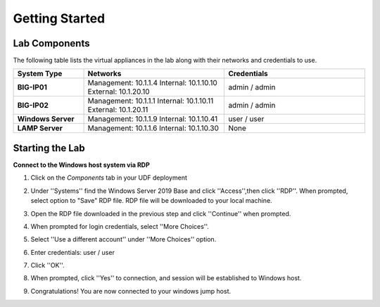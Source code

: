 ===============
Getting Started
===============

Lab Components
==============

The following table lists the virtual appliances in the lab along with their networks and credentials to use.

.. list-table::
    :widths: 20 40 40
    :header-rows: 1
    :stub-columns: 1

    * - **System Type**
      - **Networks**
      - **Credentials**

    * - BIG-IP01
      - Management: 10.1.1.4
        Internal: 10.1.10.10
        External: 10.1.20.10
      - admin / admin
    * - BIG-IP02
      - Management: 10.1.1.1
        Internal: 10.1.10.11
        External: 10.1.20.11
      - admin / admin
    * - Windows Server
      - Management: 10.1.1.9
        Internal: 10.1.10.41
      - user / user
    * - LAMP Server
      - Management: 10.1.1.6
        Internal: 10.1.10.30
      - None


Starting the Lab
================

**Connect to the Windows host system via RDP**

#. Click on the `Components` tab in your UDF deployment
    .. image:: /_static/components.jpg

#. Under ''Systems'' find the Windows Server 2019 Base and click ''Access'',then click ''RDP''.  When prompted, select option to "Save" RDP file.  RDP file will be downloaded to your local machine.
    .. image:: /_static/Win2019_RDP_Access.PNG

#. Open the RDP file downloaded in the previous step and click ''Continue'' when prompted.
    .. image:: /_static/Win2019_RDP_Continue.PNG

#. When prompted for login credentials, select ''More Choices''.

#. Select ''Use a different account'' under ''More Choices'' option.
    .. image:: /_static/Win2019_RDP_DiffAccount.PNG

#. Enter credentials: user / user

#. Click ''OK''.
    .. image:: /_static/Win2019_RDP_Login.PNG

#. When prompted, click ''Yes'' to connection, and session will be established to Windows host.
    .. image:: /_static/Win2019_RDP_Connect.JPG

#. Congratulations! You are now connected to your windows jump host.

